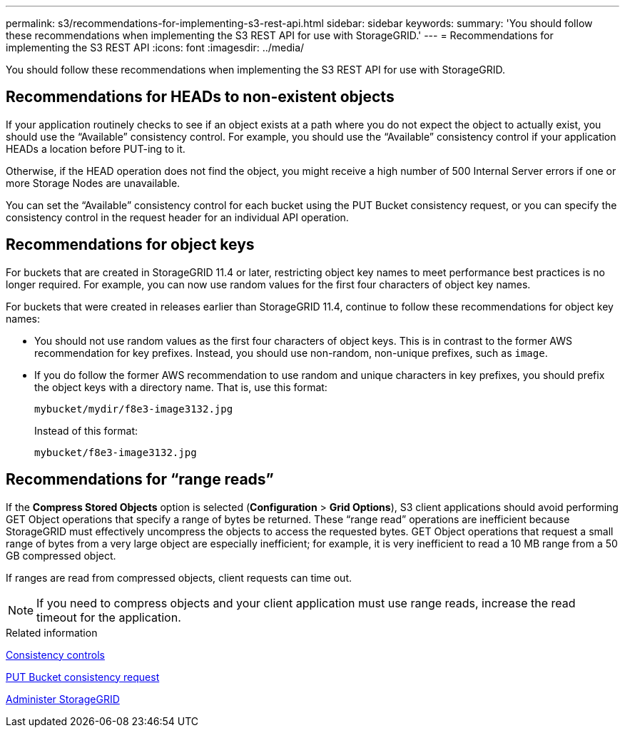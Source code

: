 ---
permalink: s3/recommendations-for-implementing-s3-rest-api.html
sidebar: sidebar
keywords:
summary: 'You should follow these recommendations when implementing the S3 REST API for use with StorageGRID.'
---
= Recommendations for implementing the S3 REST API
:icons: font
:imagesdir: ../media/

[.lead]
You should follow these recommendations when implementing the S3 REST API for use with StorageGRID.

== Recommendations for HEADs to non-existent objects

If your application routinely checks to see if an object exists at a path where you do not expect the object to actually exist, you should use the "`Available`" consistency control. For example, you should use the "`Available`" consistency control if your application HEADs a location before PUT-ing to it.

Otherwise, if the HEAD operation does not find the object, you might receive a high number of 500 Internal Server errors if one or more Storage Nodes are unavailable.

You can set the "`Available`" consistency control for each bucket using the PUT Bucket consistency request, or you can specify the consistency control in the request header for an individual API operation.

== Recommendations for object keys

For buckets that are created in StorageGRID 11.4 or later, restricting object key names to meet performance best practices is no longer required. For example, you can now use random values for the first four characters of object key names.

For buckets that were created in releases earlier than StorageGRID 11.4, continue to follow these recommendations for object key names:

* You should not use random values as the first four characters of object keys. This is in contrast to the former AWS recommendation for key prefixes. Instead, you should use non-random, non-unique prefixes, such as `image`.
* If you do follow the former AWS recommendation to use random and unique characters in key prefixes, you should prefix the object keys with a directory name. That is, use this format:
+
----
mybucket/mydir/f8e3-image3132.jpg
----
+
Instead of this format:
+
----
mybucket/f8e3-image3132.jpg
----

== Recommendations for "`range reads`"

If the *Compress Stored Objects* option is selected (*Configuration* > *Grid Options*), S3 client applications should avoid performing GET Object operations that specify a range of bytes be returned. These "`range read`" operations are inefficient because StorageGRID must effectively uncompress the objects to access the requested bytes. GET Object operations that request a small range of bytes from a very large object are especially inefficient; for example, it is very inefficient to read a 10 MB range from a 50 GB compressed object.

If ranges are read from compressed objects, client requests can time out.

NOTE: If you need to compress objects and your client application must use range reads, increase the read timeout for the application.

.Related information

xref:consistency-controls.adoc[Consistency controls]

xref:storagegrid-s3-rest-api-operations.adoc[PUT Bucket consistency request]

xref:../admin/index.adoc[Administer StorageGRID]
